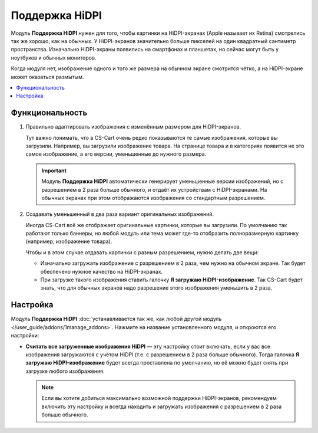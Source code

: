 ***************
Поддержка HiDPI
***************

Модуль **Поддержка HiDPI** нужен для того, чтобы картинки на HiDPI-экранах (Apple называет их Retina) смотрелись так же хорошо, как на обычных. У HiDPI-экранов значительно больше пикселей на один квадратный сантиметр пространства. Изначально HiDPI-экраны появились на смартфонах и планшетах, но сейчас могут быть у ноутбуков и обычных мониторов. 

Когда модуля нет, изображение одного и того же размера на обычном экране смотрится чётко, а на HiDPI-экране может оказаться размытым.

.. contents::
   :backlinks: none
   :local:

================
Функциональность
================

#. Правильно адаптировать изображения с изменённым размером для HiDPI-экранов.

   Тут важно понимать, что в CS-Cart очень редко показываются те самые изображения, которые вы загрузили. Например, вы загрузили изображение товара. На странице товара и в категориях появится не это самое изображение, а его версии, уменьшенные до нужного размера.

   .. important::

       Модуль **Поддержка HiDPI** автоматически генерирует уменьшенные версии изображений, но с разрешением в 2 раза больше обычного, и отдаёт их устройствам с HiDPI-экранами. На обычных экранах при этом отображаются изображения со стандартным разрешением.

#. Создавать уменьшенный в два раза вариант оригинальных изображений.

   Иногда CS-Cart всё же отображает оригинальные картинки, которые вы загрузили. По умолчанию так работают только баннеры, но любой модуль или тема может где-то отобразить полноразмерную картинку (например, изображение товара).

   Чтобы и в этом случае отдавать картинки с разным разрешением, нужно делать две вещи:

   * Изначально загружать изображение с разрешением в 2 раза, чем нужно на обычном экране. Так будет обеспечено нужное качество на HiDPI-экранах.

   * При загрузке такого изображения ставить галочку **Я загружаю HiDPI-изображение**. Так CS-Cart будет знать, что для обычных экранов надо разрешение этого изображения уменьшить в 2 раза.

     .. fancybox:: img/hidpi_checkbox.png
         :alt: Загрузка изображений для HiDPI и Ретины в CS-Cart.

=========
Настройка
=========

Модуль **Поддержка HiDPI** :doc:`устанавливается так же, как любой другой модуль </user_guide/addons/1manage_addons>`. Нажмите на название установленного модуля, и откроются его настройки:

* **Считать все загруженные изображения HiDPI** — эту настройку стоит включать, если у вас все изображения загружаются с учётом HiDPI (т.е. с разрешением в 2 раза больше обычного). Тогда галочка **Я загружаю HiDPI-изображение** будет всегда проставлена по умолчанию, но её можно будет снять при загрузке любого изображения.

  .. note::

      Если вы хотите добиться максимально возможной поддержки HiDPI-экранов, рекомендуем включить эту настройку и всегда находить и загружать изображения с разрешением в 2 раза больше обычного.
